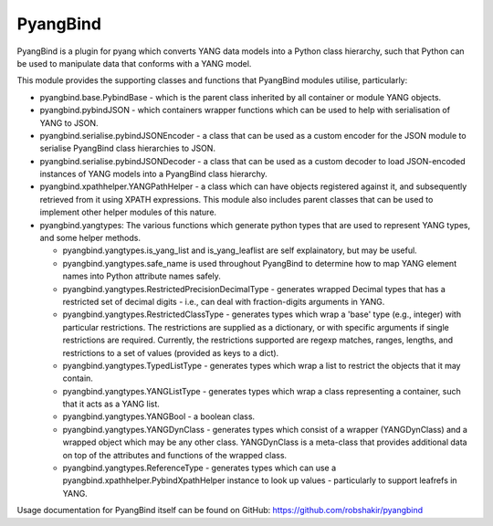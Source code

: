 PyangBind
=========

PyangBind is a plugin for pyang which converts YANG data models into a Python class hierarchy, such that Python can be used to manipulate data that conforms with a YANG model.

This module provides the supporting classes and functions that PyangBind modules utilise, particularly:

* pyangbind.base.PybindBase - which is the parent class inherited by all container or module YANG objects.

* pyangbind.pybindJSON - which containers wrapper functions which can be used to help with serialisation of YANG to JSON.

* pyangbind.serialise.pybindJSONEncoder - a class that can be used as a custom encoder for the JSON module to serialise PyangBind class hierarchies to JSON.

* pyangbind.serialise.pybindJSONDecoder - a class that can be used as a custom decoder to load JSON-encoded instances of YANG models into a PyangBind class hierarchy.

* pyangbind.xpathhelper.YANGPathHelper - a class which can have objects registered against it, and subsequently retrieved from it using XPATH expressions. This module also includes parent classes that can be used to implement other helper modules of this nature.

* pyangbind.yangtypes: The various functions which generate python types that are used to represent YANG types, and some helper methods.

  - pyangbind.yangtypes.is_yang_list and is_yang_leaflist are self explainatory, but may be useful.

  - pyangbind.yangtypes.safe_name is used throughout PyangBind to determine how to map YANG element names into Python attribute names safely.

  - pyangbind.yangtypes.RestrictedPrecisionDecimalType - generates wrapped Decimal types that has a restricted set of decimal digits - i.e., can deal with fraction-digits arguments in YANG.

  - pyangbind.yangtypes.RestrictedClassType - generates types which wrap a 'base' type (e.g., integer) with particular restrictions. The restrictions are supplied as a dictionary, or with specific arguments if single restrictions are required. Currently, the restrictions supported are regexp matches, ranges, lengths, and restrictions to a set of values (provided as keys to a dict).

  - pyangbind.yangtypes.TypedListType - generates types which wrap a list to restrict the objects that it may contain.

  - pyangbind.yangtypes.YANGListType - generates types which wrap a class representing a container, such that it acts as a YANG list.

  - pyangbind.yangtypes.YANGBool - a boolean class.

  - pyangbind.yangtypes.YANGDynClass - generates types which consist of a wrapper (YANGDynClass) and a wrapped object which may be any other class. YANGDynClass is a meta-class that provides additional data on top of the attributes and functions of the wrapped class.

  - pyangbind.yangtypes.ReferenceType - generates types which can use a pyangbind.xpathhelper.PybindXpathHelper instance to look up values - particularly to support leafrefs in YANG.

Usage documentation for PyangBind itself can be found on GitHub: https://github.com/robshakir/pyangbind